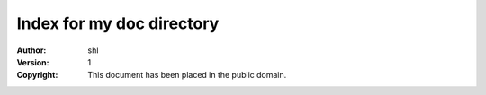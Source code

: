 Index for my doc directory
=========================

:Author: shl
:Version: $Revision: 1 $
:Copyright: This document has been placed in the public domain.
